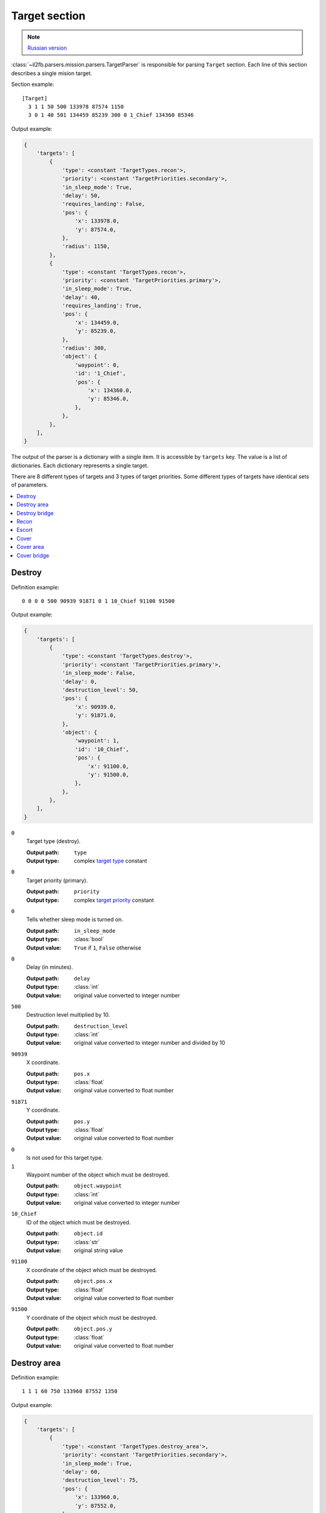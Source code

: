 .. _target-section:

Target section
===============

.. note::

    `Russian version <https://github.com/IL2HorusTeam/il2fb-mission-parser/wiki/%D0%A1%D0%B5%D0%BA%D1%86%D0%B8%D1%8F-Target>`_

:class:`~il2fb.parsers.mission.parsers.TargetParser` is responsible for
parsing ``Target`` section. Each line of this section describes a single
mision target.

Section example::

  [Target]
    3 1 1 50 500 133978 87574 1150
    3 0 1 40 501 134459 85239 300 0 1_Chief 134360 85346

Output example:

.. code-block:: python

  {
      'targets': [
          {
              'type': <constant 'TargetTypes.recon'>,
              'priority': <constant 'TargetPriorities.secondary'>,
              'in_sleep_mode': True,
              'delay': 50,
              'requires_landing': False,
              'pos': {
                  'x': 133978.0,
                  'y': 87574.0,
              },
              'radius': 1150,
          },
          {
              'type': <constant 'TargetTypes.recon'>,
              'priority': <constant 'TargetPriorities.primary'>,
              'in_sleep_mode': True,
              'delay': 40,
              'requires_landing': True,
              'pos': {
                  'x': 134459.0,
                  'y': 85239.0,
              },
              'radius': 300,
              'object': {
                  'waypoint': 0,
                  'id': '1_Chief',
                  'pos': {
                      'x': 134360.0,
                      'y': 85346.0,
                  },
              },
          },
      ],
  }

The output of the parser is a dictionary with a single item. It is accessible by
``targets`` key. The value is a list of dictionaries. Each dictionary represents
a single target.

There are 8 different types of targets and 3 types of target priorities. Some
different types of targets have identical sets of parameters.

.. contents::
    :local:
    :depth: 1
    :backlinks: none


Destroy
-------

Definition example::

  0 0 0 0 500 90939 91871 0 1 10_Chief 91100 91500

Output example:

.. code-block:: python

  {
      'targets': [
          {
              'type': <constant 'TargetTypes.destroy'>,
              'priority': <constant 'TargetPriorities.primary'>,
              'in_sleep_mode': False,
              'delay': 0,
              'destruction_level': 50,
              'pos': {
                  'x': 90939.0,
                  'y': 91871.0,
              },
              'object': {
                  'waypoint': 1,
                  'id': '10_Chief',
                  'pos': {
                      'x': 91100.0,
                      'y': 91500.0,
                  },
              },
          },
      ],
  }

``0``
  Target type (destroy).

  :Output path: ``type``
  :Output type: complex `target type`_ constant

``0``
  Target priority (primary).

  :Output path: ``priority``
  :Output type: complex `target priority`_ constant

``0``
  Tells whether sleep mode is turned on.

  :Output path: ``in_sleep_mode``
  :Output type: :class:`bool`
  :Output value: ``True`` if ``1``, ``False`` otherwise

``0``
  Delay (in minutes).

  :Output path: ``delay``
  :Output type: :class:`int`
  :Output value: original value converted to integer number

``500``
  Destruction level multiplied by 10.

  :Output path: ``destruction_level``
  :Output type: :class:`int`
  :Output value: original value converted to integer number and divided by 10

``90939``
  X coordinate.

  :Output path: ``pos.x``
  :Output type: :class:`float`
  :Output value: original value converted to float number

``91871``
  Y coordinate.

  :Output path: ``pos.y``
  :Output type: :class:`float`
  :Output value: original value converted to float number

``0``
  Is not used for this target type.

``1``
  Waypoint number of the object which must be destroyed.

  :Output path: ``object.waypoint``
  :Output type: :class:`int`
  :Output value: original value converted to integer number

``10_Chief``
  ID of the object which must be destroyed.

  :Output path: ``object.id``
  :Output type: :class:`str`
  :Output value: original string value

``91100``
  X coordinate of the object which must be destroyed.

  :Output path: ``object.pos.x``
  :Output type: :class:`float`
  :Output value: original value converted to float number

``91500``
  Y coordinate of the object which must be destroyed.

  :Output path: ``object.pos.y``
  :Output type: :class:`float`
  :Output value: original value converted to float number


Destroy area
------------

Definition example::

  1 1 1 60 750 133960 87552 1350

Output example:

.. code-block:: python

  {
      'targets': [
          {
              'type': <constant 'TargetTypes.destroy_area'>,
              'priority': <constant 'TargetPriorities.secondary'>,
              'in_sleep_mode': True,
              'delay': 60,
              'destruction_level': 75,
              'pos': {
                  'x': 133960.0,
                  'y': 87552.0,
              },
              'radius': 1350,
          },
      ],
  }

``1``
  Target type (destroy area).

  :Output path: ``type``
  :Output type: complex `target type`_ constant

``1``
  Target priority (secondary).

  :Output path: ``priority``
  :Output type: complex `target priority`_ constant

``1``
  Tells whether sleep mode is turned on.

  :Output path: ``in_sleep_mode``
  :Output type: :class:`bool`
  :Output value: ``True`` if ``1``, ``False`` otherwise

``60``
  Delay (in minutes).

  :Output path: ``delay``
  :Output type: :class:`int`
  :Output value: original value converted to integer number

``750``
  Destruction level multiplied by 10.

  :Output path: ``destruction_level``
  :Output type: :class:`int`
  :Output value: original value converted to integer number and divided by 10

``133960``
  X coordinate.

  :Output path: ``pos.x``
  :Output type: :class:`float`
  :Output value: original value converted to float number

``87552``
  Y coordinate.

  :Output path: ``pos.y``
  :Output type: :class:`float`
  :Output value: original value converted to float number

``1350``
  Area radius.

  :Output path: ``radius``
  :Output type: :class:`int`
  :Output value: original value converted to integer number


Destroy bridge
--------------

Definition example::

  2 2 1 30 500 135786 84596 0 0  Bridge84 135764 84636

Output example:

.. code-block:: python

  {
      'targets': [
          {
              'type': <constant 'TargetTypes.destroy_bridge'>,
              'priority': <constant 'TargetPriorities.hidden'>,
              'in_sleep_mode': True,
              'delay': 30,
              'pos': {
                  'x': 135786.0,
                  'y': 84596.0,
              },
              'object': {
                  'id': 'Bridge84',
                  'pos': {
                      'x': 135764.0,
                      'y': 84636.0,
                  },
              },
          },
      ],
  }

``2``
  Target type (destroy bridge).

  :Output path: ``type``
  :Output type: complex `target type`_ constant

``2``
  Target priority (hidden).

  :Output path: ``priority``
  :Output type: complex `target priority`_ constant

``1``
  Tells whether sleep mode is turned on.

  :Output path: ``in_sleep_mode``
  :Output type: :class:`bool`
  :Output value: ``True`` if ``1``, ``False`` otherwise

``30``
  Delay (in minutes).

  :Output path: ``delay``
  :Output type: :class:`int`
  :Output value: original value converted to integer number

``500``
  Is not used for this target type.

``133960``
  X coordinate.

  :Output path: ``pos.x``
  :Output type: :class:`float`
  :Output value: original value converted to float number

``87552``
  Y coordinate.

  :Output path: ``pos.y``
  :Output type: :class:`float`
  :Output value: original value converted to float number

``0``
  Is not used for this target type.

``0``
  Is not used for this target type.

``Bridge84``
  ID of the bridge which must be destroyed.

  :Output path: ``object.id``
  :Output type: :class:`str`
  :Output value: original string value

``135764``
  X coordinate of the bridge which must be destroyed.

  :Output path: ``object.pos.x``
  :Output type: :class:`float`
  :Output value: original value converted to float number

``84636``
  Y coordinate of the bridge which must be destroyed.

  :Output path: ``object.pos.y``
  :Output type: :class:`float`
  :Output value: original value converted to float number


Recon
-----

There are 2 possible definitions::

  3 1 1 50 500 133978 87574 1150
  3 0 1 40 501 134459 85239 300 0 1_Chief 134360 85346

Output example:

.. code-block:: python

  {
      'targets': [
          {
              'type': <constant 'TargetTypes.recon'>,
              'priority': <constant 'TargetPriorities.secondary'>,
              'in_sleep_mode': True,
              'delay': 50,
              'requires_landing': False,
              'pos': {
                  'x': 133978.0,
                  'y': 87574.0,
              },
              'radius': 1150,
          },
          {
              'type': <constant 'TargetTypes.recon'>,
              'priority': <constant 'TargetPriorities.primary'>,
              'in_sleep_mode': True,
              'delay': 40,
              'requires_landing': True,
              'pos': {
                  'x': 134459.0,
                  'y': 85239.0,
              },
              'radius': 300,
              'object': {
                  'waypoint': 0,
                  'id': '1_Chief',
                  'pos': {
                      'x': 134360.0,
                      'y': 85346.0,
                  },
              },
          },
      ],
  }

Let's examine second definition:

``3``
  Target type (recon).

  :Output path: ``type``
  :Output type: complex `target type`_ constant

``0``
  Target priority (primary).

  :Output path: ``priority``
  :Output type: complex `target priority`_ constant

``1``
  Tells whether sleep mode is turned on.

  :Output path: ``in_sleep_mode``
  :Output type: :class:`bool`
  :Output value: ``True`` if ``1``, ``False`` otherwise

``40``
  Delay (in minutes).

  :Output path: ``delay``
  :Output type: :class:`int`
  :Output value: original value converted to integer number

``501``
  Tells whether you need to land near the target to succeed.

  :Output path: ``requires_landing``
  :Output type: :class:`bool`
  :Output value: ``True`` if ``501``, ``False`` otherwise

``134459``
  X coordinate.

  :Output path: ``pos.x``
  :Output type: :class:`float`
  :Output value: original value converted to float number

``87574``
  Y coordinate.

  :Output path: ``pos.y``
  :Output type: :class:`float`
  :Output value: original value converted to float number

``300``
  Maximal distance to target if you need to land.

  :Output path: ``radius``
  :Output type: :class:`int`
  :Output value: original value converted to integer number

``0``
  Waypoint number of the object which you need to recon.

  :Output path: ``object.waypoint``
  :Output type: :class:`int`
  :Output value: original value converted to integer number

``1_Chief``
  ID of the object which you need to recon.

  :Output path: ``object.id``
  :Output type: :class:`str`
  :Output value: original string value

``134360``
  X coordinate of the object which you need to recon.

  :Output path: ``object.pos.x``
  :Output type: :class:`float`
  :Output value: original value converted to float number

``85346``
  Y coordinate of the object which you need to recon.

  :Output path: ``object.pos.y``
  :Output type: :class:`float`
  :Output value: original value converted to float number


Escort
------

Definition example::

  4 0 1 10 750 134183 85468 0 1 r0100 133993 85287

Output example:

.. code-block:: python

  {
    'targets': [
        {
            'type': <constant 'TargetTypes.escort'>,
            'priority': <constant 'TargetPriorities.primary'>,
            'in_sleep_mode': True,
            'delay': 10,
            'destruction_level': 75,
            'pos': {
                'x': 134183.0,
                'y': 85468.0,
            },
            'object': {
                'waypoint': 1,
                'id': 'r0100',
                'pos': {
                    'x': 133993.0,
                    'y': 85287.0,
                },
            },
        },
    ],
}

``4``
  Target type (escort).

  :Output path: ``type``
  :Output type: complex `target type`_ constant

``0``
  Target priority (primary).

  :Output path: ``priority``
  :Output type: complex `target priority`_ constant

``1``
  Tells whether sleep mode is turned on.

  :Output path: ``in_sleep_mode``
  :Output type: :class:`bool`
  :Output value: ``True`` if ``1``, ``False`` otherwise

``10``
  Delay (in minutes).

  :Output path: ``delay``
  :Output type: :class:`int`
  :Output value: original value converted to integer number

``750``
  Destruction level multiplied by 10.

  :Output path: ``destruction_level``
  :Output type: :class:`int`
  :Output value: original value converted to integer number and divided by 10

``134183``
  X coordinate.

  :Output path: ``pos.x``
  :Output type: :class:`float`
  :Output value: original value converted to float number

``91871``
  Y coordinate.

  :Output path: ``pos.y``
  :Output type: :class:`float`
  :Output value: original value converted to float number

``0``
  Is not used for this target type.

``1``
  Waypoint number of the flight which must be escorted.

  :Output path: ``object.waypoint``
  :Output type: :class:`int`
  :Output value: original value converted to integer number

``r0100``
  ID of the flight which must be escorted.

  :Output path: ``object.id``
  :Output type: :class:`str`
  :Output value: original string value

``133993``
  X coordinate of the flight which must be escorted.

  :Output path: ``object.pos.x``
  :Output type: :class:`float`
  :Output value: original value converted to float number

``85287``
  Y coordinate of the flight which must be escorted.

  :Output path: ``object.pos.y``
  :Output type: :class:`float`
  :Output value: original value converted to float number


Cover
-----

Definition example::

  5 1 1 20 250 132865 87291 0 1 1_Chief 132866 86905

Output example:

.. code-block:: python

  {
      'targets': [
          {
              'type': <constant 'TargetTypes.cover'>,
              'priority': <constant 'TargetPriorities.secondary'>,
              'in_sleep_mode': True,
              'delay': 20,
              'destruction_level': 25,
              'pos': {
                  'x': 132865.0,
                  'y': 87291.0,
              },
              'object': {
                  'waypoint': 1,
                  'id': '1_Chief',
                  'pos': {
                      'x': 132866.0,
                      'y': 86905.0,
                  },
              },
          },
      ],
  }


``5``
  Target type (cover).

  :Output path: ``type``
  :Output type: complex `target type`_ constant

``1``
  Target priority (secondary).

  :Output path: ``priority``
  :Output type: complex `target priority`_ constant

``1``
  Tells whether sleep mode is turned on.

  :Output path: ``in_sleep_mode``
  :Output type: :class:`bool`
  :Output value: ``True`` if ``1``, ``False`` otherwise

``20``
  Delay (in minutes).

  :Output path: ``delay``
  :Output type: :class:`int`
  :Output value: original value converted to integer number

``250``
  Destruction level multiplied by 10.

  :Output path: ``destruction_level``
  :Output type: :class:`int`
  :Output value: original value converted to integer number and divided by 10

``132865``
  X coordinate.

  :Output path: ``pos.x``
  :Output type: :class:`float`
  :Output value: original value converted to float number

``87291``
  Y coordinate.

  :Output path: ``pos.y``
  :Output type: :class:`float`
  :Output value: original value converted to float number

``0``
  Is not used for this target type.

``1``
  Waypoint number of the object which must be covered.

  :Output path: ``object.waypoint``
  :Output type: :class:`int`
  :Output value: original value converted to integer number

``1_Chief``
  ID of the object which must be covered.

  :Output path: ``object.id``
  :Output type: :class:`str`
  :Output value: original string value

``132866``
  X coordinate of the object which must be covered.

  :Output path: ``object.pos.x``
  :Output type: :class:`float`
  :Output value: original value converted to float number

``86905``
  Y coordinate of the object which must be covered.

  :Output path: ``object.pos.y``
  :Output type: :class:`float`
  :Output value: original value converted to float number


Cover area
----------

Definition example::

  6 1 1 30 500 134064 88188 1350

Output example:

.. code-block:: python

  {
      'targets': [
          {
              'type': <constant 'TargetTypes.cover_area'>,
              'priority': <constant 'TargetPriorities.secondary'>,
              'in_sleep_mode': True,
              'delay': 30,
              'destruction_level': 50,
              'pos': {
                  'x': 134064.0,
                  'y': 88188.0,
              },
              'radius': 1350,
          },
      ],
  }

``6``
  Target type (cover area).

  :Output path: ``type``
  :Output type: complex `target type`_ constant

``1``
  Target priority (secondary).

  :Output path: ``priority``
  :Output type: complex `target priority`_ constant

``1``
  Tells whether sleep mode is turned on.

  :Output path: ``in_sleep_mode``
  :Output type: :class:`bool`
  :Output value: ``True`` if ``1``, ``False`` otherwise

``30``
  Delay (in minutes).

  :Output path: ``delay``
  :Output type: :class:`int`
  :Output value: original value converted to integer number

``500``
  Destruction level multiplied by 10.

  :Output path: ``destruction_level``
  :Output type: :class:`int`
  :Output value: original value converted to integer number and divided by 10

``134064``
  X coordinate.

  :Output path: ``pos.x``
  :Output type: :class:`float`
  :Output value: original value converted to float number

``88188``
  Y coordinate.

  :Output path: ``pos.y``
  :Output type: :class:`float`
  :Output value: original value converted to float number

``1350``
  Area radius.

  :Output path: ``radius``
  :Output type: :class:`int`
  :Output value: original value converted to integer number


Cover bridge
------------

Definition example::

  7 2 1 30 500 135896 84536 0 0  Bridge84 135764 84636

Output example:

.. code-block:: python

  {
      'targets': [
          {
              'type': <constant 'TargetTypes.cover_bridge'>,
              'priority': <constant 'TargetPriorities.hidden'>,
              'in_sleep_mode': True,
              'delay': 30,
              'pos': {
                  'x': 135896.0,
                  'y': 84536.0,
              },
              'object': {
                  'id': 'Bridge84',
                  'pos': {
                      'x': 135764.0,
                      'y': 84636.0,
                  },
              },
          },
      ],
  }

``7``
  Target type (cover bridge).

  :Output path: ``type``
  :Output type: complex `target type`_ constant

``2``
  Target priority (hidden).

  :Output path: ``priority``
  :Output type: complex `target priority`_ constant

``1``
  Tells whether sleep mode is turned on.

  :Output path: ``in_sleep_mode``
  :Output type: :class:`bool`
  :Output value: ``True`` if ``1``, ``False`` otherwise

``30``
  Delay (in minutes).

  :Output path: ``delay``
  :Output type: :class:`int`
  :Output value: original value converted to integer number

``500``
  Is not used for this target type.

``135896``
  X coordinate.

  :Output path: ``pos.x``
  :Output type: :class:`float`
  :Output value: original value converted to float number

``84536``
  Y coordinate.

  :Output path: ``pos.y``
  :Output type: :class:`float`
  :Output value: original value converted to float number

``0``
  Is not used for this target type.

``0``
  Is not used for this target type.

``Bridge84``
  ID of the bridge which must be covered.

  :Output path: ``object.id``
  :Output type: :class:`str`
  :Output value: original string value

``135764``
  X coordinate of the bridge which must be covered.

  :Output path: ``object.pos.x``
  :Output type: :class:`float`
  :Output value: original value converted to float number

``84636``
  Y coordinate of the bridge which must be covered.

  :Output path: ``object.pos.y``
  :Output type: :class:`float`
  :Output value: original value converted to float number


.. _target type: https://github.com/IL2HorusTeam/il2fb-commons/blob/master/il2fb/commons/targets.py#L10
.. _target priority: https://github.com/IL2HorusTeam/il2fb-commons/blob/master/il2fb/commons/targets.py#L21
